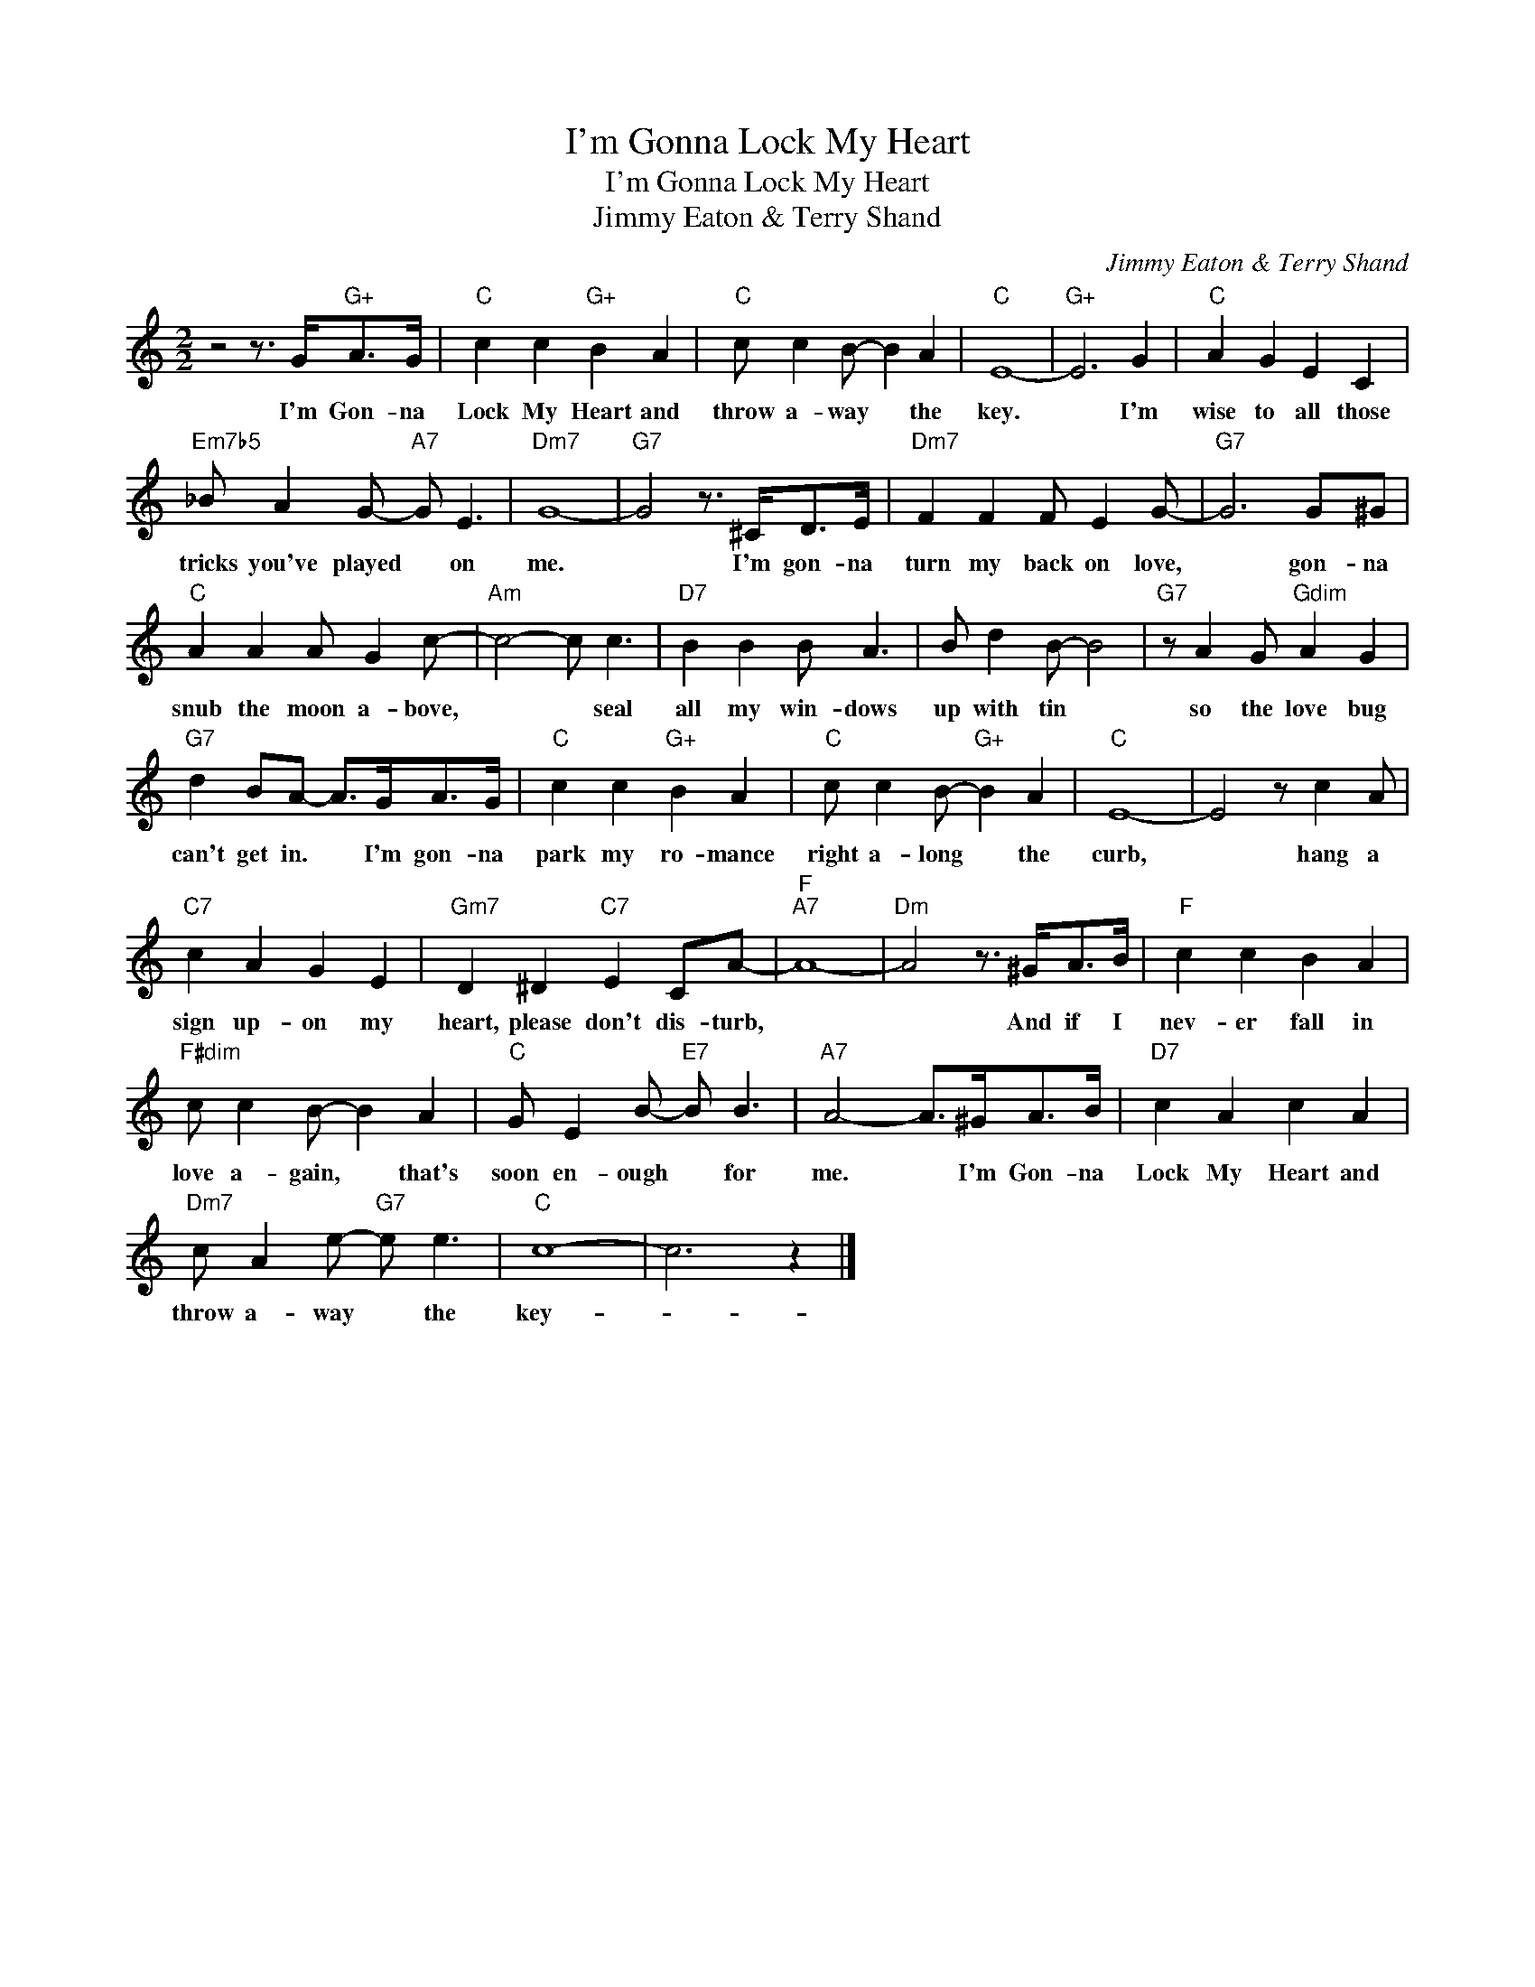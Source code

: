 X:1
T:I'm Gonna Lock My Heart
T:I'm Gonna Lock My Heart
T:Jimmy Eaton & Terry Shand
C:Jimmy Eaton & Terry Shand
Z:All Rights Reserved
L:1/8
M:2/2
K:C
V:1 treble 
%%MIDI program 40
%%MIDI control 7 100
%%MIDI control 10 64
V:1
 z4 z3/2 G<"G+"AG/ |"C" c2 c2"G+" B2 A2 |"C" c c2 B- B2 A2 |"C" E8- |"G+" E6 G2 |"C" A2 G2 E2 C2 | %6
w: I'm Gon- na|Lock My Heart and|throw a- way * the|key.|* I'm|wise to all those|
"Em7b5" _B A2 G-"A7" G E3 |"Dm7" G8- |"G7" G4 z3/2 ^C<DE/ |"Dm7" F2 F2 F E2 G- |"G7" G6 G^G | %11
w: tricks you've played * on|me.|* I'm gon- na|turn my back on love,|* gon- na|
"C" A2 A2 A G2 c- |"Am" c4- c c3 |"D7" B2 B2 B A3 | B d2 B- B4 |"G7" z A2 G"Gdim" A2 G2 | %16
w: snub the moon a- bove,|* * seal|all my win- dows|up with tin *|so the love bug|
"G7" d2 BA- A>GA>G |"C" c2 c2"G+" B2 A2 |"C" c c2 B-"G+" B2 A2 |"C" E8- | E4 z c2 A | %21
w: can't get in. * I'm gon- na|park my ro- mance|right a- long * the|curb,|* hang a|
"C7" c2 A2 G2 E2 |"Gm7" D2 ^D2"C7" E2 CA- |"F""A7" A8- |"Dm" A4 z3/2 ^G<AB/ |"F" c2 c2 B2 A2 | %26
w: sign up- on my|heart, please don't dis- turb,||* And if I|nev- er fall in|
"F#dim" c c2 B- B2 A2 |"C" G E2 B-"E7" B B3 |"A7" A4- A>^GA>B |"D7" c2 A2 c2 A2 | %30
w: love a- gain, * that's|soon en- ough * for|me. * I'm Gon- na|Lock My Heart and|
"Dm7" c A2 e-"G7" e e3 |"C" c8- | c6 z2 |] %33
w: throw a- way * the|key-||

